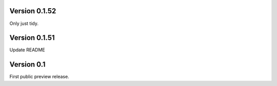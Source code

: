 Version 0.1.52
~~~~~~~~~~~~~~

Only just tidy.

Version 0.1.51
~~~~~~~~~~~~~~

Update README

Version 0.1
~~~~~~~~~~~

First public preview release.
